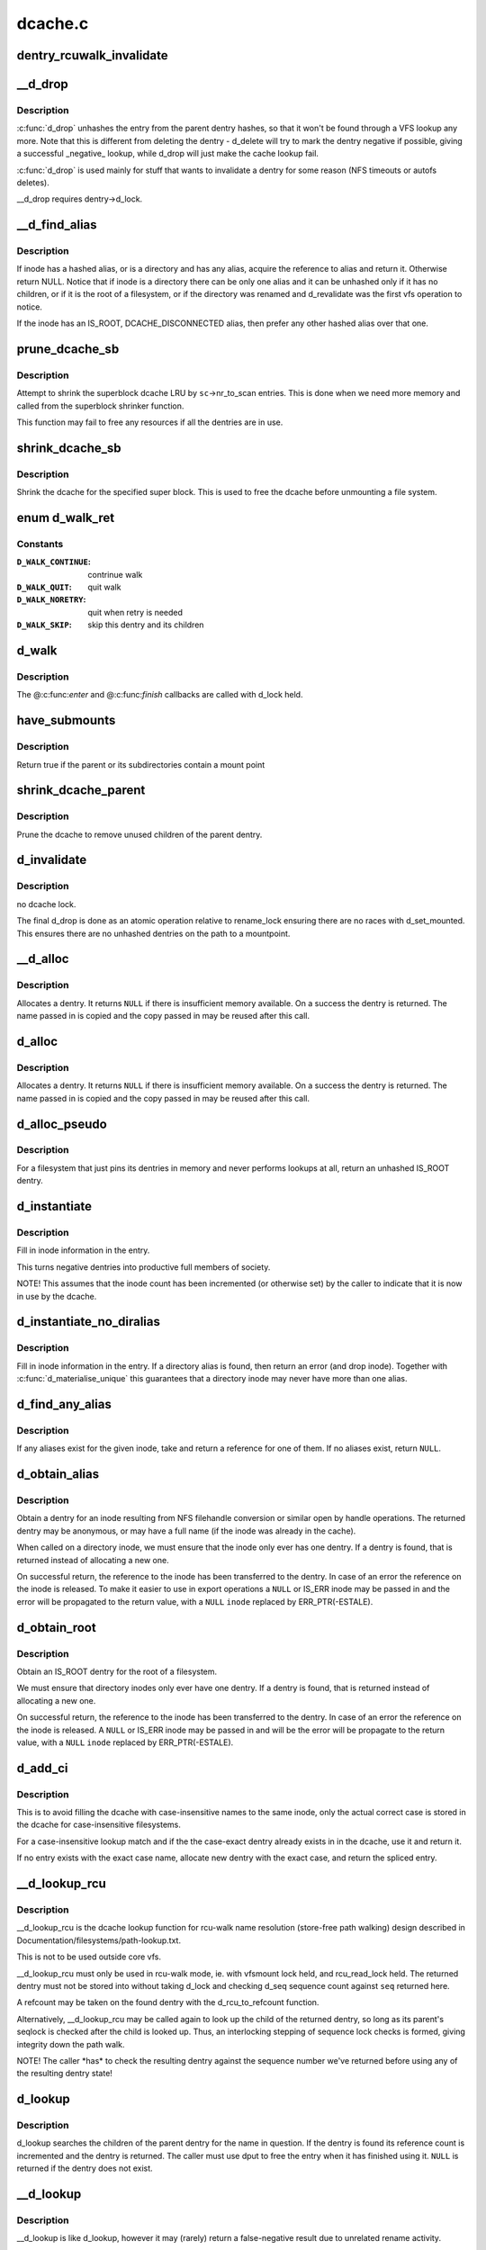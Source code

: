 .. -*- coding: utf-8; mode: rst -*-

========
dcache.c
========

.. _`dentry_rcuwalk_invalidate`:

dentry_rcuwalk_invalidate
=========================

.. c:function:: void dentry_rcuwalk_invalidate (struct dentry *dentry)

    invalidate in-progress rcu-walk lookups

    :param struct dentry \*dentry:
        the target dentry
        After this call, in-progress rcu-walk path lookup will fail. This
        should be called after unhashing, and after changing d_inode (if
        the dentry has not already been unhashed).


.. _`__d_drop`:

__d_drop
========

.. c:function:: void __d_drop (struct dentry *dentry)

    drop a dentry

    :param struct dentry \*dentry:
        dentry to drop


.. _`__d_drop.description`:

Description
-----------

:c:func:`d_drop` unhashes the entry from the parent dentry hashes, so that it won't
be found through a VFS lookup any more. Note that this is different from
deleting the dentry - d_delete will try to mark the dentry negative if
possible, giving a successful _negative_ lookup, while d_drop will
just make the cache lookup fail.

:c:func:`d_drop` is used mainly for stuff that wants to invalidate a dentry for some
reason (NFS timeouts or autofs deletes).

__d_drop requires dentry->d_lock.


.. _`__d_find_alias`:

__d_find_alias
==============

.. c:function:: struct dentry *__d_find_alias (struct inode *inode)

    grab a hashed alias of inode

    :param struct inode \*inode:
        inode in question


.. _`__d_find_alias.description`:

Description
-----------

If inode has a hashed alias, or is a directory and has any alias,
acquire the reference to alias and return it. Otherwise return NULL.
Notice that if inode is a directory there can be only one alias and
it can be unhashed only if it has no children, or if it is the root
of a filesystem, or if the directory was renamed and d_revalidate
was the first vfs operation to notice.

If the inode has an IS_ROOT, DCACHE_DISCONNECTED alias, then prefer
any other hashed alias over that one.


.. _`prune_dcache_sb`:

prune_dcache_sb
===============

.. c:function:: long prune_dcache_sb (struct super_block *sb, struct shrink_control *sc)

    shrink the dcache

    :param struct super_block \*sb:
        superblock

    :param struct shrink_control \*sc:
        shrink control, passed to :c:func:`list_lru_shrink_walk`


.. _`prune_dcache_sb.description`:

Description
-----------

Attempt to shrink the superblock dcache LRU by ``sc``\ ->nr_to_scan entries. This
is done when we need more memory and called from the superblock shrinker
function.

This function may fail to free any resources if all the dentries are in
use.


.. _`shrink_dcache_sb`:

shrink_dcache_sb
================

.. c:function:: void shrink_dcache_sb (struct super_block *sb)

    shrink dcache for a superblock

    :param struct super_block \*sb:
        superblock


.. _`shrink_dcache_sb.description`:

Description
-----------

Shrink the dcache for the specified super block. This is used to free
the dcache before unmounting a file system.


.. _`d_walk_ret`:

enum d_walk_ret
===============

.. c:type:: enum d_walk_ret

    action to talke during tree walk



Constants
---------

:``D_WALK_CONTINUE``:
    contrinue walk

:``D_WALK_QUIT``:
    quit walk

:``D_WALK_NORETRY``:
    quit when retry is needed

:``D_WALK_SKIP``:
    skip this dentry and its children


.. _`d_walk`:

d_walk
======

.. c:function:: void d_walk (struct dentry *parent, void *data, enum d_walk_ret (*enter) (void *, struct dentry *, void (*finish) (void *)

    walk the dentry tree

    :param struct dentry \*parent:
        start of walk

    :param void \*data:
        data passed to @:c:func:`enter` and @:c:func:`finish`

    :param enum d_walk_ret (\*enter) (void \*, struct dentry \*):
        callback when first entering the dentry

    :param void (\*finish) (void \*):
        callback when successfully finished the walk


.. _`d_walk.description`:

Description
-----------

The @:c:func:`enter` and @:c:func:`finish` callbacks are called with d_lock held.


.. _`have_submounts`:

have_submounts
==============

.. c:function:: int have_submounts (struct dentry *parent)

    check for mounts over a dentry

    :param struct dentry \*parent:
        dentry to check.


.. _`have_submounts.description`:

Description
-----------

Return true if the parent or its subdirectories contain
a mount point


.. _`shrink_dcache_parent`:

shrink_dcache_parent
====================

.. c:function:: void shrink_dcache_parent (struct dentry *parent)

    prune dcache

    :param struct dentry \*parent:
        parent of entries to prune


.. _`shrink_dcache_parent.description`:

Description
-----------

Prune the dcache to remove unused children of the parent dentry.


.. _`d_invalidate`:

d_invalidate
============

.. c:function:: void d_invalidate (struct dentry *dentry)

    detach submounts, prune dcache, and drop

    :param struct dentry \*dentry:
        dentry to invalidate (aka detach, prune and drop)


.. _`d_invalidate.description`:

Description
-----------

no dcache lock.

The final d_drop is done as an atomic operation relative to
rename_lock ensuring there are no races with d_set_mounted.  This
ensures there are no unhashed dentries on the path to a mountpoint.


.. _`__d_alloc`:

__d_alloc
=========

.. c:function:: struct dentry *__d_alloc (struct super_block *sb, const struct qstr *name)

    allocate a dcache entry

    :param struct super_block \*sb:
        filesystem it will belong to

    :param const struct qstr \*name:
        qstr of the name


.. _`__d_alloc.description`:

Description
-----------

Allocates a dentry. It returns ``NULL`` if there is insufficient memory
available. On a success the dentry is returned. The name passed in is
copied and the copy passed in may be reused after this call.


.. _`d_alloc`:

d_alloc
=======

.. c:function:: struct dentry *d_alloc (struct dentry *parent, const struct qstr *name)

    allocate a dcache entry

    :param struct dentry \*parent:
        parent of entry to allocate

    :param const struct qstr \*name:
        qstr of the name


.. _`d_alloc.description`:

Description
-----------

Allocates a dentry. It returns ``NULL`` if there is insufficient memory
available. On a success the dentry is returned. The name passed in is
copied and the copy passed in may be reused after this call.


.. _`d_alloc_pseudo`:

d_alloc_pseudo
==============

.. c:function:: struct dentry *d_alloc_pseudo (struct super_block *sb, const struct qstr *name)

    allocate a dentry (for lookup-less filesystems)

    :param struct super_block \*sb:
        the superblock

    :param const struct qstr \*name:
        qstr of the name


.. _`d_alloc_pseudo.description`:

Description
-----------

For a filesystem that just pins its dentries in memory and never
performs lookups at all, return an unhashed IS_ROOT dentry.


.. _`d_instantiate`:

d_instantiate
=============

.. c:function:: void d_instantiate (struct dentry *entry, struct inode *inode)

    fill in inode information for a dentry

    :param struct dentry \*entry:
        dentry to complete

    :param struct inode \*inode:
        inode to attach to this dentry


.. _`d_instantiate.description`:

Description
-----------

Fill in inode information in the entry.

This turns negative dentries into productive full members
of society.

NOTE! This assumes that the inode count has been incremented
(or otherwise set) by the caller to indicate that it is now
in use by the dcache.


.. _`d_instantiate_no_diralias`:

d_instantiate_no_diralias
=========================

.. c:function:: int d_instantiate_no_diralias (struct dentry *entry, struct inode *inode)

    instantiate a non-aliased dentry

    :param struct dentry \*entry:
        dentry to complete

    :param struct inode \*inode:
        inode to attach to this dentry


.. _`d_instantiate_no_diralias.description`:

Description
-----------

Fill in inode information in the entry.  If a directory alias is found, then
return an error (and drop inode).  Together with :c:func:`d_materialise_unique` this
guarantees that a directory inode may never have more than one alias.


.. _`d_find_any_alias`:

d_find_any_alias
================

.. c:function:: struct dentry *d_find_any_alias (struct inode *inode)

    find any alias for a given inode

    :param struct inode \*inode:
        inode to find an alias for


.. _`d_find_any_alias.description`:

Description
-----------

If any aliases exist for the given inode, take and return a
reference for one of them.  If no aliases exist, return ``NULL``\ .


.. _`d_obtain_alias`:

d_obtain_alias
==============

.. c:function:: struct dentry *d_obtain_alias (struct inode *inode)

    find or allocate a DISCONNECTED dentry for a given inode

    :param struct inode \*inode:
        inode to allocate the dentry for


.. _`d_obtain_alias.description`:

Description
-----------

Obtain a dentry for an inode resulting from NFS filehandle conversion or
similar open by handle operations.  The returned dentry may be anonymous,
or may have a full name (if the inode was already in the cache).

When called on a directory inode, we must ensure that the inode only ever
has one dentry.  If a dentry is found, that is returned instead of
allocating a new one.

On successful return, the reference to the inode has been transferred
to the dentry.  In case of an error the reference on the inode is released.
To make it easier to use in export operations a ``NULL`` or IS_ERR inode may
be passed in and the error will be propagated to the return value,
with a ``NULL`` ``inode`` replaced by ERR_PTR(-ESTALE).


.. _`d_obtain_root`:

d_obtain_root
=============

.. c:function:: struct dentry *d_obtain_root (struct inode *inode)

    find or allocate a dentry for a given inode

    :param struct inode \*inode:
        inode to allocate the dentry for


.. _`d_obtain_root.description`:

Description
-----------

Obtain an IS_ROOT dentry for the root of a filesystem.

We must ensure that directory inodes only ever have one dentry.  If a
dentry is found, that is returned instead of allocating a new one.

On successful return, the reference to the inode has been transferred
to the dentry.  In case of an error the reference on the inode is
released.  A ``NULL`` or IS_ERR inode may be passed in and will be the
error will be propagate to the return value, with a ``NULL`` ``inode``
replaced by ERR_PTR(-ESTALE).


.. _`d_add_ci`:

d_add_ci
========

.. c:function:: struct dentry *d_add_ci (struct dentry *dentry, struct inode *inode, struct qstr *name)

    lookup or allocate new dentry with case-exact name

    :param struct dentry \*dentry:
        the negative dentry that was passed to the parent's lookup func

    :param struct inode \*inode:
        the inode case-insensitive lookup has found

    :param struct qstr \*name:
        the case-exact name to be associated with the returned dentry


.. _`d_add_ci.description`:

Description
-----------

This is to avoid filling the dcache with case-insensitive names to the
same inode, only the actual correct case is stored in the dcache for
case-insensitive filesystems.

For a case-insensitive lookup match and if the the case-exact dentry
already exists in in the dcache, use it and return it.

If no entry exists with the exact case name, allocate new dentry with
the exact case, and return the spliced entry.


.. _`__d_lookup_rcu`:

__d_lookup_rcu
==============

.. c:function:: struct dentry *__d_lookup_rcu (const struct dentry *parent, const struct qstr *name, unsigned *seqp)

    search for a dentry (racy, store-free)

    :param const struct dentry \*parent:
        parent dentry

    :param const struct qstr \*name:
        qstr of name we wish to find

    :param unsigned \*seqp:
        returns d_seq value at the point where the dentry was found
        Returns: dentry, or NULL


.. _`__d_lookup_rcu.description`:

Description
-----------

__d_lookup_rcu is the dcache lookup function for rcu-walk name
resolution (store-free path walking) design described in
Documentation/filesystems/path-lookup.txt.

This is not to be used outside core vfs.

__d_lookup_rcu must only be used in rcu-walk mode, ie. with vfsmount lock
held, and rcu_read_lock held. The returned dentry must not be stored into
without taking d_lock and checking d_seq sequence count against ``seq``
returned here.

A refcount may be taken on the found dentry with the d_rcu_to_refcount
function.

Alternatively, __d_lookup_rcu may be called again to look up the child of
the returned dentry, so long as its parent's seqlock is checked after the
child is looked up. Thus, an interlocking stepping of sequence lock checks
is formed, giving integrity down the path walk.

NOTE! The caller \*has\* to check the resulting dentry against the sequence
number we've returned before using any of the resulting dentry state!


.. _`d_lookup`:

d_lookup
========

.. c:function:: struct dentry *d_lookup (const struct dentry *parent, const struct qstr *name)

    search for a dentry

    :param const struct dentry \*parent:
        parent dentry

    :param const struct qstr \*name:
        qstr of name we wish to find
        Returns: dentry, or NULL


.. _`d_lookup.description`:

Description
-----------

d_lookup searches the children of the parent dentry for the name in
question. If the dentry is found its reference count is incremented and the
dentry is returned. The caller must use dput to free the entry when it has
finished using it. ``NULL`` is returned if the dentry does not exist.


.. _`__d_lookup`:

__d_lookup
==========

.. c:function:: struct dentry *__d_lookup (const struct dentry *parent, const struct qstr *name)

    search for a dentry (racy)

    :param const struct dentry \*parent:
        parent dentry

    :param const struct qstr \*name:
        qstr of name we wish to find
        Returns: dentry, or NULL


.. _`__d_lookup.description`:

Description
-----------

__d_lookup is like d_lookup, however it may (rarely) return a
false-negative result due to unrelated rename activity.

__d_lookup is slightly faster by avoiding rename_lock read seqlock,
however it must be used carefully, eg. with a following d_lookup in
the case of failure.

__d_lookup callers must be commented.


.. _`d_hash_and_lookup`:

d_hash_and_lookup
=================

.. c:function:: struct dentry *d_hash_and_lookup (struct dentry *dir, struct qstr *name)

    hash the qstr then search for a dentry

    :param struct dentry \*dir:
        Directory to search in

    :param struct qstr \*name:
        qstr of name we wish to find


.. _`d_hash_and_lookup.description`:

Description
-----------

On lookup failure NULL is returned; on bad name - ERR_PTR(-error)


.. _`d_delete`:

d_delete
========

.. c:function:: void d_delete (struct dentry *dentry)

    delete a dentry

    :param struct dentry \*dentry:
        The dentry to delete


.. _`d_delete.description`:

Description
-----------

Turn the dentry into a negative dentry if possible, otherwise
remove it from the hash queues so it can be deleted later


.. _`d_rehash`:

d_rehash
========

.. c:function:: void d_rehash (struct dentry *entry)

    add an entry back to the hash

    :param struct dentry \*entry:
        dentry to add to the hash


.. _`d_rehash.description`:

Description
-----------

Adds a dentry to the hash according to its name.


.. _`d_add`:

d_add
=====

.. c:function:: void d_add (struct dentry *entry, struct inode *inode)

    add dentry to hash queues

    :param struct dentry \*entry:
        dentry to add

    :param struct inode \*inode:
        The inode to attach to this dentry


.. _`d_add.description`:

Description
-----------

This adds the entry to the hash queues and initializes ``inode``\ .
The entry was actually filled in earlier during :c:func:`d_alloc`.


.. _`d_exact_alias`:

d_exact_alias
=============

.. c:function:: struct dentry *d_exact_alias (struct dentry *entry, struct inode *inode)

    find and hash an exact unhashed alias

    :param struct dentry \*entry:
        dentry to add

    :param struct inode \*inode:
        The inode to go with this dentry


.. _`d_exact_alias.description`:

Description
-----------

If an unhashed dentry with the same name/parent and desired
inode already exists, hash and return it.  Otherwise, return
NULL.

Parent directory should be locked.


.. _`dentry_update_name_case`:

dentry_update_name_case
=======================

.. c:function:: void dentry_update_name_case (struct dentry *dentry, struct qstr *name)

    update case insensitive dentry with a new name

    :param struct dentry \*dentry:
        dentry to be updated

    :param struct qstr \*name:
        new name


.. _`dentry_update_name_case.description`:

Description
-----------

Update a case insensitive dentry with new case of name.

dentry must have been returned by d_lookup with name ``name``\ . Old and new
name lengths must match (ie. no d_compare which allows mismatched name
lengths).

Parent inode i_mutex must be held over d_lookup and into this call (to
keep renames and concurrent inserts, and readdir(2) away).


.. _`d_ancestor`:

d_ancestor
==========

.. c:function:: struct dentry *d_ancestor (struct dentry *p1, struct dentry *p2)

    search for an ancestor

    :param struct dentry \*p1:
        ancestor dentry

    :param struct dentry \*p2:
        child dentry


.. _`d_ancestor.description`:

Description
-----------

Returns the ancestor dentry of p2 which is a child of p1, if p1 is
an ancestor of p2, else NULL.


.. _`d_splice_alias`:

d_splice_alias
==============

.. c:function:: struct dentry *d_splice_alias (struct inode *inode, struct dentry *dentry)

    splice a disconnected dentry into the tree if one exists

    :param struct inode \*inode:
        the inode which may have a disconnected dentry

    :param struct dentry \*dentry:
        a negative dentry which we want to point to the inode.


.. _`d_splice_alias.description`:

Description
-----------

If inode is a directory and has an IS_ROOT alias, then d_move that in
place of the given dentry and return it, else simply d_add the inode
to the dentry and return NULL.

If a non-IS_ROOT directory is found, the filesystem is corrupt, and
we should error out: directories can't have multiple aliases.

This is needed in the lookup routine of any filesystem that is exportable
(via knfsd) so that we can build dcache paths to directories effectively.

If a dentry was found and moved, then it is returned.  Otherwise NULL
is returned.  This matches the expected return value of ->lookup.

Cluster filesystems may call this function with a negative, hashed dentry.
In that case, we know that the inode will be a regular file, and also this
will only occur during atomic_open. So we need to check for the dentry
being already hashed only in the final case.


.. _`prepend_name`:

prepend_name
============

.. c:function:: int prepend_name (char **buffer, int *buflen, struct qstr *name)

    prepend a pathname in front of current buffer pointer

    :param char \*\*buffer:
        buffer pointer

    :param int \*buflen:
        allocated length of the buffer

    :param struct qstr \*name:
        name string and length qstr structure


.. _`prepend_name.description`:

Description
-----------

With RCU path tracing, it may race with :c:func:`d_move`. Use :c:func:`ACCESS_ONCE` to
make sure that either the old or the new name pointer and length are
fetched. However, there may be mismatch between length and pointer.
The length cannot be trusted, we need to copy it byte-by-byte until
the length is reached or a null byte is found. It also prepends "/" at
the beginning of the name. The sequence number check at the caller will
retry it again when a :c:func:`d_move` does happen. So any garbage in the buffer
due to mismatched pointer and length will be discarded.

Data dependency barrier is needed to make sure that we see that terminating
NUL.  Alpha strikes again, film at 11...


.. _`prepend_path`:

prepend_path
============

.. c:function:: int prepend_path (const struct path *path, const struct path *root, char **buffer, int *buflen)

    Prepend path string to a buffer

    :param const struct path \*path:
        the dentry/vfsmount to report

    :param const struct path \*root:
        root vfsmnt/dentry

    :param char \*\*buffer:
        pointer to the end of the buffer

    :param int \*buflen:
        pointer to buffer length


.. _`prepend_path.description`:

Description
-----------

The function will first try to write out the pathname without taking any
lock other than the RCU read lock to make sure that dentries won't go away.
It only checks the sequence number of the global rename_lock as any change
in the dentry's d_seq will be preceded by changes in the rename_lock
sequence number. If the sequence number had been changed, it will restart
the whole pathname back-tracing sequence again by taking the rename_lock.
In this case, there is no need to take the RCU read lock as the recursive
parent pointer references will keep the dentry chain alive as long as no
rename operation is performed.


.. _`__d_path`:

__d_path
========

.. c:function:: char *__d_path (const struct path *path, const struct path *root, char *buf, int buflen)

    return the path of a dentry

    :param const struct path \*path:
        the dentry/vfsmount to report

    :param const struct path \*root:
        root vfsmnt/dentry

    :param char \*buf:
        buffer to return value in

    :param int buflen:
        buffer length


.. _`__d_path.description`:

Description
-----------

Convert a dentry into an ASCII path name.

Returns a pointer into the buffer or an error code if the
path was too long.

"buflen" should be positive.

If the path is not reachable from the supplied root, return ``NULL``\ .


.. _`d_path`:

d_path
======

.. c:function:: char *d_path (const struct path *path, char *buf, int buflen)

    return the path of a dentry

    :param const struct path \*path:
        path to report

    :param char \*buf:
        buffer to return value in

    :param int buflen:
        buffer length


.. _`d_path.description`:

Description
-----------

Convert a dentry into an ASCII path name. If the entry has been deleted
the string " (deleted)" is appended. Note that this is ambiguous.

Returns a pointer into the buffer or an error code if the path was
too long. Note: Callers should use the returned pointer, not the passed
in buffer, to use the name! The implementation often starts at an offset
into the buffer, and may leave 0 bytes at the start.

"buflen" should be positive.


.. _`is_subdir`:

is_subdir
=========

.. c:function:: bool is_subdir (struct dentry *new_dentry, struct dentry *old_dentry)

    is new dentry a subdirectory of old_dentry

    :param struct dentry \*new_dentry:
        new dentry

    :param struct dentry \*old_dentry:
        old dentry


.. _`is_subdir.description`:

Description
-----------

Returns true if new_dentry is a subdirectory of the parent (at any depth).
Returns false otherwise.
Caller must ensure that "new_dentry" is pinned before calling :c:func:`is_subdir`

